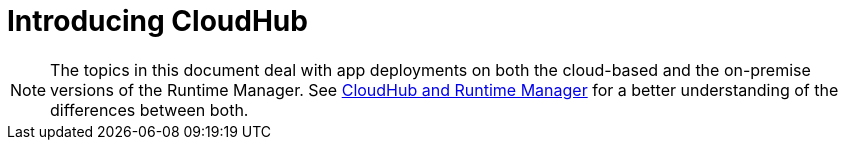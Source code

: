 = Introducing CloudHub
:keywords: cloudhub, cloud, saas, applications, servers, clusters, sdg, runtime manager, arm




[NOTE]
====
The topics in this document deal with app deployments on both the cloud-based and the on-premise versions of the Runtime Manager. See link:/runtime-manager/cloudhub-and-runtime-manager[CloudHub and Runtime Manager] for a better understanding of the differences between both.
====
